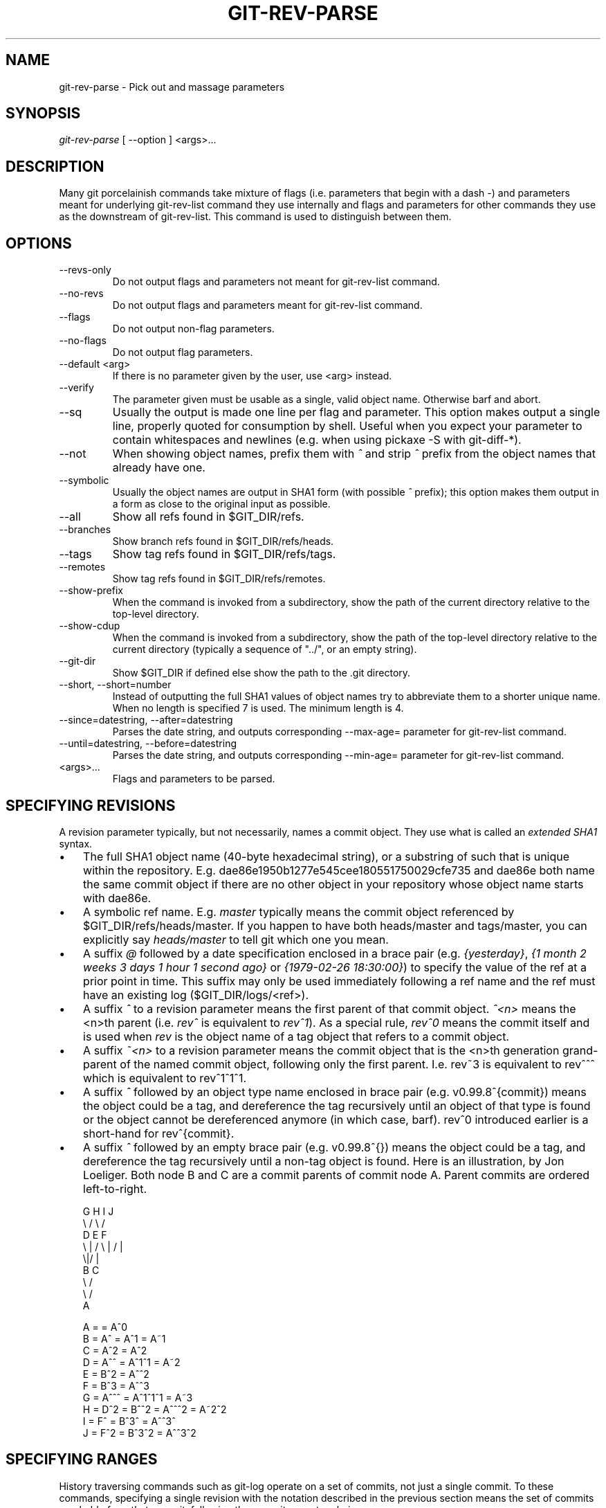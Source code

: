 .\" ** You probably do not want to edit this file directly **
.\" It was generated using the DocBook XSL Stylesheets (version 1.69.1).
.\" Instead of manually editing it, you probably should edit the DocBook XML
.\" source for it and then use the DocBook XSL Stylesheets to regenerate it.
.TH "GIT\-REV\-PARSE" "1" "10/03/2006" "" ""
.\" disable hyphenation
.nh
.\" disable justification (adjust text to left margin only)
.ad l
.SH "NAME"
git\-rev\-parse \- Pick out and massage parameters
.SH "SYNOPSIS"
\fIgit\-rev\-parse\fR [ \-\-option ] <args>\&...
.sp
.SH "DESCRIPTION"
Many git porcelainish commands take mixture of flags (i.e. parameters that begin with a dash \fI\-\fR) and parameters meant for underlying git\-rev\-list command they use internally and flags and parameters for other commands they use as the downstream of git\-rev\-list. This command is used to distinguish between them.
.sp
.SH "OPTIONS"
.TP
\-\-revs\-only
Do not output flags and parameters not meant for
git\-rev\-list
command.
.TP
\-\-no\-revs
Do not output flags and parameters meant for
git\-rev\-list
command.
.TP
\-\-flags
Do not output non\-flag parameters.
.TP
\-\-no\-flags
Do not output flag parameters.
.TP
\-\-default <arg>
If there is no parameter given by the user, use
<arg>
instead.
.TP
\-\-verify
The parameter given must be usable as a single, valid object name. Otherwise barf and abort.
.TP
\-\-sq
Usually the output is made one line per flag and parameter. This option makes output a single line, properly quoted for consumption by shell. Useful when you expect your parameter to contain whitespaces and newlines (e.g. when using pickaxe
\-S
with
git\-diff\-*).
.TP
\-\-not
When showing object names, prefix them with
\fI^\fR
and strip
\fI^\fR
prefix from the object names that already have one.
.TP
\-\-symbolic
Usually the object names are output in SHA1 form (with possible
\fI^\fR
prefix); this option makes them output in a form as close to the original input as possible.
.TP
\-\-all
Show all refs found in
$GIT_DIR/refs.
.TP
\-\-branches
Show branch refs found in
$GIT_DIR/refs/heads.
.TP
\-\-tags
Show tag refs found in
$GIT_DIR/refs/tags.
.TP
\-\-remotes
Show tag refs found in
$GIT_DIR/refs/remotes.
.TP
\-\-show\-prefix
When the command is invoked from a subdirectory, show the path of the current directory relative to the top\-level directory.
.TP
\-\-show\-cdup
When the command is invoked from a subdirectory, show the path of the top\-level directory relative to the current directory (typically a sequence of "../", or an empty string).
.TP
\-\-git\-dir
Show
$GIT_DIR
if defined else show the path to the .git directory.
.TP
\-\-short, \-\-short=number
Instead of outputting the full SHA1 values of object names try to abbreviate them to a shorter unique name. When no length is specified 7 is used. The minimum length is 4.
.TP
\-\-since=datestring, \-\-after=datestring
Parses the date string, and outputs corresponding \-\-max\-age= parameter for git\-rev\-list command.
.TP
\-\-until=datestring, \-\-before=datestring
Parses the date string, and outputs corresponding \-\-min\-age= parameter for git\-rev\-list command.
.TP
<args>\&...
Flags and parameters to be parsed.
.SH "SPECIFYING REVISIONS"
A revision parameter typically, but not necessarily, names a commit object. They use what is called an \fIextended SHA1\fR syntax.
.sp
.TP 3
\(bu
The full SHA1 object name (40\-byte hexadecimal string), or a substring of such that is unique within the repository. E.g. dae86e1950b1277e545cee180551750029cfe735 and dae86e both name the same commit object if there are no other object in your repository whose object name starts with dae86e.
.TP
\(bu
A symbolic ref name. E.g.
\fImaster\fR
typically means the commit object referenced by $GIT_DIR/refs/heads/master. If you happen to have both heads/master and tags/master, you can explicitly say
\fIheads/master\fR
to tell git which one you mean.
.TP
\(bu
A suffix
\fI@\fR
followed by a date specification enclosed in a brace pair (e.g.
\fI{yesterday}\fR,
\fI{1 month 2 weeks 3 days 1 hour 1 second ago}\fR
or
\fI{1979\-02\-26 18:30:00}\fR) to specify the value of the ref at a prior point in time. This suffix may only be used immediately following a ref name and the ref must have an existing log ($GIT_DIR/logs/<ref>).
.TP
\(bu
A suffix
\fI^\fR
to a revision parameter means the first parent of that commit object.
\fI^<n>\fR
means the <n>th parent (i.e.
\fIrev^\fR
is equivalent to
\fIrev^1\fR). As a special rule,
\fIrev^0\fR
means the commit itself and is used when
\fIrev\fR
is the object name of a tag object that refers to a commit object.
.TP
\(bu
A suffix
\fI~<n>\fR
to a revision parameter means the commit object that is the <n>th generation grand\-parent of the named commit object, following only the first parent. I.e. rev~3 is equivalent to rev^^^ which is equivalent to rev^1^1^1.
.TP
\(bu
A suffix
\fI^\fR
followed by an object type name enclosed in brace pair (e.g.
v0.99.8^{commit}) means the object could be a tag, and dereference the tag recursively until an object of that type is found or the object cannot be dereferenced anymore (in which case, barf).
rev^0
introduced earlier is a short\-hand for
rev^{commit}.
.TP
\(bu
A suffix
\fI^\fR
followed by an empty brace pair (e.g.
v0.99.8^{}) means the object could be a tag, and dereference the tag recursively until a non\-tag object is found.
Here is an illustration, by Jon Loeliger. Both node B and C are a commit parents of commit node A. Parent commits are ordered left\-to\-right.
.sp
.sp
.nf
G   H   I   J
 \\ /     \\ /
  D   E   F
   \\  |  /         \\ | /   |
     \\|/    |
      B     C
       \\   /
        \\ /
         A
.fi
.sp
.nf
A =      = A^0
B = A^   = A^1     = A~1
C = A^2  = A^2
D = A^^  = A^1^1   = A~2
E = B^2  = A^^2
F = B^3  = A^^3
G = A^^^ = A^1^1^1 = A~3
H = D^2  = B^^2    = A^^^2  = A~2^2
I = F^   = B^3^    = A^^3^
J = F^2  = B^3^2   = A^^3^2
.fi
.SH "SPECIFYING RANGES"
History traversing commands such as git\-log operate on a set of commits, not just a single commit. To these commands, specifying a single revision with the notation described in the previous section means the set of commits reachable from that commit, following the commit ancestry chain.
.sp
To exclude commits reachable from a commit, a prefix ^ notation is used. E.g. "^r1 r2" means commits reachable from r2 but exclude the ones reachable from r1.
.sp
This set operation appears so often that there is a shorthand for it. "r1..r2" is equivalent to "^r1 r2". It is the difference of two sets (subtract the set of commits reachable from r1 from the set of commits reachable from r2).
.sp
A similar notation "r1...r2" is called symmetric difference of r1 and r2 and is defined as "r1 r2 \-\-not $(git\-merge\-base \-\-all r1 r2)". It it the set of commits that are reachable from either one of r1 or r2 but not from both.
.sp
Here are a few examples:
.sp
.sp
.nf
D                A B D
D F              A B C D F
^A G             B D
^A F             B C F
G...I            C D F G I
^B G I           C D F G I
.fi
.SH "AUTHOR"
Written by Linus Torvalds <torvalds@osdl.org> and Junio C Hamano <junkio@cox.net>
.sp
.SH "DOCUMENTATION"
Documentation by Junio C Hamano and the git\-list <git@vger.kernel.org>.
.sp
.SH "GIT"
Part of the \fBgit\fR(7) suite
.sp
